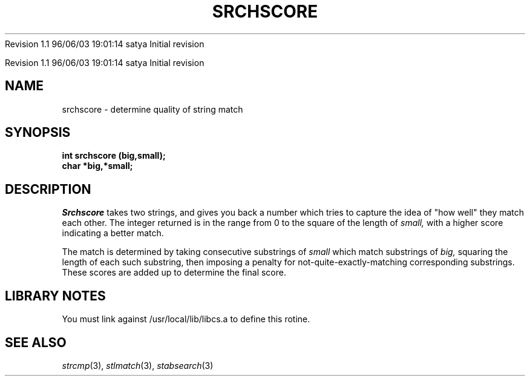 .\" COPYRIGHT NOTICE
.\" Copyright (c) 1994 Carnegie Mellon University
.\" All Rights Reserved.
.\" 
.\" See <cmu_copyright.h> for use and distribution information.
.\" 
.\" 
.\" HISTORY
.\" $Log: srchscore.3,v $
.\" Revision 1.1  1996/11/22 19:19:07  braam
.\" First Checkin (pre-release)
.\"
Revision 1.1  96/06/03  19:01:14  satya
Initial revision

.\" Revision 1.2  1995/10/18  14:59:14  moore
.\" 	Created libcs man(3) pages from mach entries
.\" 	[1995/10/18  14:56:01  moore]
.\"
.\" $EndLog$
.\" Copyright (c) 1990 Carnegie Mellon University
.\" All Rights Reserved.
.\" 
.\" Permission to use, copy, modify and distribute this software and its
.\" documentation is hereby granted, provided that both the copyright
.\" notice and this permission notice appear in all copies of the
.\" software, derivative works or modified versions, and any portions
.\" thereof, and that both notices appear in supporting documentation.
.\"
.\" THE SOFTWARE IS PROVIDED "AS IS" AND CARNEGIE MELLON UNIVERSITY
.\" DISCLAIMS ALL WARRANTIES WITH REGARD TO THIS SOFTWARE, INCLUDING ALL
.\" IMPLIED WARRANTIES OF MERCHANTABILITY AND FITNESS.  IN NO EVENT
.\" SHALL CARNEGIE MELLON UNIVERSITY BE LIABLE FOR ANY SPECIAL, DIRECT,
.\" INDIRECT, OR CONSEQUENTIAL DAMAGES OR ANY DAMAGES WHATSOEVER
.\" RESULTING FROM LOSS OF USE, DATA OR PROFITS, WHETHER IN AN ACTION OF
.\" CONTRACT, NEGLIGENCE OR OTHER TORTIOUS ACTION, ARISING OUT OF OR IN
.\" CONNECTION WITH THE USE OR PERFORMANCE OF THIS SOFTWARE.
.\"
.\" Users of this software agree to return to Carnegie Mellon any
.\" improvements or extensions that they make and grant Carnegie the
.\" rights to redistribute these changes.
.\"
.\" Export of this software is permitted only after complying with the
.\" regulations of the U.S. Deptartment of Commerce relating to the
.\" Export of Technical Data.
.\"""""""""""""""""""""""""""""""""""""""""""""""""""""""""""""""""""""""""""
.\" HISTORY
.\" $Log: srchscore.3,v $
.\" Revision 1.1  1996/11/22 19:19:07  braam
.\" First Checkin (pre-release)
.\"
Revision 1.1  96/06/03  19:01:14  satya
Initial revision

.\" Revision 1.2  1995/10/18  14:59:14  moore
.\" 	Created libcs man(3) pages from mach entries
.\" 	[1995/10/18  14:56:01  moore]
.\"
.\" Revision 1.1.1.2  1995/10/18  14:56:01  moore
.\" 	Created libcs man(3) pages from mach entries
.\"
.\" Revision 1.2  90/12/12  15:57:57  mja
.\" 	Add copyright/disclaimer for distribution.
.\" 
.\" 13-Nov-86  Andi Swimmer (andi) at Carnegie-Mellon University
.\" 	Revised for 4.3.
.\" 
.\" 23-Jan-80  Steven Shafer (sas) at Carnegie-Mellon University
.\" 	Patterned after Dave McKeown's matching function.
.\" 
.TH SRCHSCORE 3 1/23/80
.CM 1
.SH "NAME"
srchscore \- determine quality of string match
.SH "SYNOPSIS"
.B
int srchscore (big,small);
.br
.B
char *big,*small;
.SH "DESCRIPTION"
.I
Srchscore
takes two strings, and gives you back a number which tries to capture
the idea of "how well" they match each other.
The integer returned is
in the range from 0 to the square of the length of
.I
small,
with a higher
score indicating a better match.
.sp
The match is determined by taking consecutive substrings of
.I
small
which match substrings of
.I
big,
squaring the length of each such substring, then imposing a penalty
for not-quite-exactly-matching corresponding substrings.
These scores
are added up to determine the final score.
.SH "LIBRARY NOTES"
You must link against /usr/local/lib/libcs.a to define this rotine.
.SH "SEE ALSO"
.IR strcmp (3), 
.IR stlmatch (3), 
.IR stabsearch (3)
